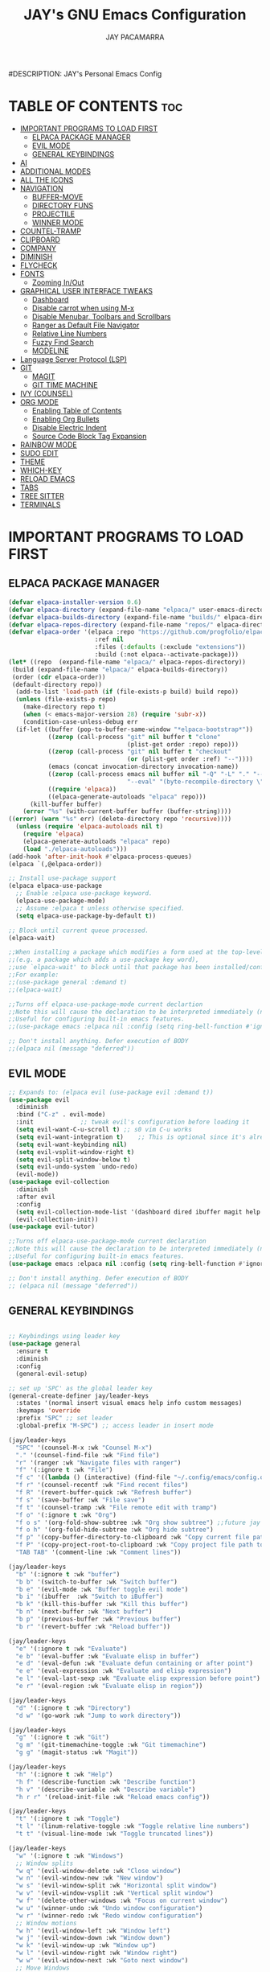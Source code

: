 #+TITLE: JAY's GNU Emacs Configuration
#+AUTHOR: JAY PACAMARRA
#DESCRIPTION: JAY's Personal Emacs Config
#+STARTUP: showeverything
#+OPTIONS: toc:2

* TABLE OF CONTENTS :toc:
- [[#important-programs-to-load-first][IMPORTANT PROGRAMS TO LOAD FIRST]]
  - [[#elpaca-package-manager][ELPACA PACKAGE MANAGER]]
  - [[#evil-mode][EVIL MODE]]
  - [[#general-keybindings][GENERAL KEYBINDINGS]]
- [[#ai][AI]]
- [[#additional-modes][ADDITIONAL MODES]]
- [[#all-the-icons][ALL THE ICONS]]
- [[#navigation][NAVIGATION]]
  - [[#buffer-move][BUFFER-MOVE]]
  - [[#directory-funs][DIRECTORY FUNS]]
  - [[#projectile][PROJECTILE]]
  - [[#winner-mode][WINNER MODE]]
- [[#countel-tramp][COUNTEL-TRAMP]]
- [[#clipboard][CLIPBOARD]]
- [[#company][COMPANY]]
- [[#diminish][DIMINISH]]
- [[#flycheck][FLYCHECK]]
- [[#fonts][FONTS]]
  - [[#zooming-inout][Zooming In/Out]]
- [[#graphical-user-interface-tweaks][GRAPHICAL USER INTERFACE TWEAKS]]
  - [[#dashboard][Dashboard]]
  - [[#disable-carrot-when-using-m-x][Disable carrot when using M-x]]
  - [[#disable-menubar-toolbars-and-scrollbars][Disable Menubar, Toolbars and Scrollbars]]
  - [[#ranger-as-default-file-navigator][Ranger as Default File Navigator]]
  - [[#relative-line-numbers][Relative Line Numbers]]
  - [[#fuzzy-find-search][Fuzzy Find Search]]
  - [[#modeline][MODELINE]]
- [[#language-server-protocol-lsp][Language Server Protocol (LSP)]]
- [[#git][GIT]]
  - [[#magit][MAGIT]]
  - [[#git-time-machine][GIT TIME MACHINE]]
- [[#ivy-counsel][IVY (COUNSEL)]]
- [[#org-mode][ORG MODE]]
  - [[#enabling-table-of-contents][Enabling Table of Contents]]
  - [[#enabling-org-bullets][Enabling Org Bullets]]
  - [[#disable-electric-indent][Disable Electric Indent]]
  - [[#source-code-block-tag-expansion][Source Code Block Tag Expansion]]
- [[#rainbow-mode][RAINBOW MODE]]
- [[#sudo-edit][SUDO EDIT]]
- [[#theme][THEME]]
- [[#which-key][WHICH-KEY]]
- [[#reload-emacs][RELOAD EMACS]]
- [[#tabs][TABS]]
- [[#tree-sitter][TREE SITTER]]
- [[#terminals][TERMINALS]]

* IMPORTANT PROGRAMS TO LOAD FIRST
** ELPACA PACKAGE MANAGER
#+begin_src emacs-lisp
  (defvar elpaca-installer-version 0.6)
  (defvar elpaca-directory (expand-file-name "elpaca/" user-emacs-directory))
  (defvar elpaca-builds-directory (expand-file-name "builds/" elpaca-directory))
  (defvar elpaca-repos-directory (expand-file-name "repos/" elpaca-directory))
  (defvar elpaca-order '(elpaca :repo "https://github.com/progfolio/elpaca.git"
                          :ref nil
                          :files (:defaults (:exclude "extensions"))
                          :build (:not elpaca--activate-package)))
  (let* ((repo  (expand-file-name "elpaca/" elpaca-repos-directory))
   (build (expand-file-name "elpaca/" elpaca-builds-directory))
   (order (cdr elpaca-order))
   (default-directory repo))
    (add-to-list 'load-path (if (file-exists-p build) build repo))
    (unless (file-exists-p repo)
      (make-directory repo t)
      (when (< emacs-major-version 28) (require 'subr-x))
      (condition-case-unless-debug err
    (if-let ((buffer (pop-to-buffer-same-window "*elpaca-bootstrap*"))
             ((zerop (call-process "git" nil buffer t "clone"
                                   (plist-get order :repo) repo)))
             ((zerop (call-process "git" nil buffer t "checkout"
                                   (or (plist-get order :ref) "--"))))
             (emacs (concat invocation-directory invocation-name))
             ((zerop (call-process emacs nil buffer nil "-Q" "-L" "." "--batch"
                                   "--eval" "(byte-recompile-directory \".\" 0 'force)")))
             ((require 'elpaca))
             ((elpaca-generate-autoloads "elpaca" repo)))
        (kill-buffer buffer)
      (error "%s" (with-current-buffer buffer (buffer-string))))
  ((error) (warn "%s" err) (delete-directory repo 'recursive))))
    (unless (require 'elpaca-autoloads nil t)
      (require 'elpaca)
      (elpaca-generate-autoloads "elpaca" repo)
      (load "./elpaca-autoloads")))
  (add-hook 'after-init-hook #'elpaca-process-queues)
  (elpaca `(,@elpaca-order))

  ;; Install use-package support
  (elpaca elpaca-use-package
    ;; Enable :elpaca use-package keyword.
    (elpaca-use-package-mode)
    ;; Assume :elpaca t unless otherwise specified.
    (setq elpaca-use-package-by-default t))

  ;; Block until current queue processed.
  (elpaca-wait)

  ;;When installing a package which modifies a form used at the top-level
  ;;(e.g. a package which adds a use-package key word),
  ;;use `elpaca-wait' to block until that package has been installed/configured.
  ;;For example:
  ;;(use-package general :demand t)
  ;;(elpaca-wait)

  ;;Turns off elpaca-use-package-mode current declartion
  ;;Note this will cause the declaration to be interpreted immediately (not deferred).
  ;;Useful for configuring built-in emacs features.
  ;;(use-package emacs :elpaca nil :config (setq ring-bell-function #'ignore))

  ;; Don't install anything. Defer execution of BODY
  ;;(elpaca nil (message "deferred"))

#+end_src

#+RESULTS:

** EVIL MODE
#+begin_src emacs-lisp
;; Expands to: (elpaca evil (use-package evil :demand t))
(use-package evil
  :diminish
  :bind ("C-z" . evil-mode)
  :init				;; tweak evil's configuration before loading it
  (setq evil-want-C-u-scroll t) ;; s0 vim C-u works
  (setq evil-want-integration t)	;; This is optional since it's already set to t by default.
  (setq evil-want-keybinding nil)
  (setq evil-vsplit-window-right t)
  (setq evil-split-window-below t)
  (setq evil-undo-system `undo-redo)
  (evil-mode))
(use-package evil-collection
  :diminish
  :after evil
  :config
  (setq evil-collection-mode-list '(dashboard dired ibuffer magit help vterm))
  (evil-collection-init))
(use-package evil-tutor)

;;Turns off elpaca-use-package-mode current declaration
;;Note this will cause the declaration to be interpreted immediately (not deferred).
;;Useful for configuring built-in emacs features.
(use-package emacs :elpaca nil :config (setq ring-bell-function #'ignore))

;; Don't install anything. Defer execution of BODY
;; (elpaca nil (message "deferred"))
#+end_src

** GENERAL KEYBINDINGS
#+begin_src emacs-lisp

;; Keybindings using leader key
(use-package general
  :ensure t
  :diminish
  :config
  (general-evil-setup)

;; set up 'SPC' as the global leader key
(general-create-definer jay/leader-keys
  :states '(normal insert visual emacs help info custom messages)
  :keymaps 'override
  :prefix "SPC" ;; set leader
  :global-prefix "M-SPC") ;; access leader in insert mode

(jay/leader-keys
  "SPC" '(counsel-M-x :wk "Counsel M-x")
  "." '(counsel-find-file :wk "Find file")
  "r" '(ranger :wk "Navigate files with ranger")
  "f" '(:ignore t :wk "File")
  "f c" '((lambda () (interactive) (find-file "~/.config/emacs/config.org")) :wk "Edit emacs config")
  "f r" '(counsel-recentf :wk "Find recent files")
  "f R" '(revert-buffer-quick :wk "Refresh buffer")
  "f s" '(save-buffer :wk "File save")
  "f t" '(counsel-tramp :wk "File remote edit with tramp")
  "f o" '(:ignore t :wk "Org")
  "f o s" '(org-fold-show-subtree :wk "Org show subtree") ;;future jay make this toggle w TAB
  "f o h" '(org-fold-hide-subtree :wk "Org hide subtree")
  "f p" '(copy-buffer-directory-to-clipboard :wk "Copy current file path to clipboard")
  "f P" '(copy-project-root-to-clipboard :wk "Copy project file path to clipboard")
  "TAB TAB" '(comment-line :wk "Comment lines"))

(jay/leader-keys
  "b" '(:ignore t :wk "buffer")
  "b b" '(switch-to-buffer :wk "Switch buffer")
  "b e" '(evil-mode :wk "Buffer toggle evil mode")
  "b i" '(ibuffer  :wk "Switch to iBuffer")
  "b k" '(kill-this-buffer :wk "Kill this buffer")
  "b n" '(next-buffer :wk "Next buffer")
  "b p" '(previous-buffer :wk "Previous buffer")
  "b r" '(revert-buffer :wk "Reload buffer"))

(jay/leader-keys
  "e" '(:ignore t :wk "Evaluate")    
  "e b" '(eval-buffer :wk "Evaluate elisp in buffer")
  "e d" '(eval-defun :wk "Evaluate defun containing or after point")
  "e e" '(eval-expression :wk "Evaluate and elisp expression")
  "e l" '(eval-last-sexp :wk "Evaluate elisp expression before point")
  "e r" '(eval-region :wk "Evaluate elisp in region")) 

(jay/leader-keys
  "d" '(:ignore t :wk "Directory")
  "d w" '(go-work :wk "Jump to work directory"))

(jay/leader-keys
  "g" '(:ignore t :wk "Git")
  "g m" '(git-timemachine-toggle :wk "Git timemachine")
  "g g" '(magit-status :wk "Magit"))

(jay/leader-keys
  "h" '(:ignore t :wk "Help")
  "h f" '(describe-function :wk "Describe function")
  "h v" '(describe-variable :wk "Describe variable")
  "h r r" '(reload-init-file :wk "Reload emacs config"))

(jay/leader-keys
  "t" '(:ignore t :wk "Toggle")
  "t l" '(linum-relative-toggle :wk "Toggle relative line numbers")
  "t t" '(visual-line-mode :wk "Toggle truncated lines"))

(jay/leader-keys
  "w" '(:ignore t :wk "Windows")
  ;; Window splits
  "w q" '(evil-window-delete :wk "Close window")
  "w n" '(evil-window-new :wk "New window")
  "w s" '(evil-window-split :wk "Horizontal split window")
  "w v" '(evil-window-vsplit :wk "Vertical split window")
  "w f" '(delete-other-windows :wk "Focus on current window")
  "w u" '(winner-undo :wk "Undo window configuration")
  "w r" '(winner-redo :wk "Redo window configuration")
  ;; Window motions
  "w h" '(evil-window-left :wk "Window left")
  "w j" '(evil-window-down :wk "Window down")
  "w k" '(evil-window-up :wk "Window up")
  "w l" '(evil-window-right :wk "Window right")
  "w w" '(evil-window-next :wk "Goto next window")
  ;; Move Windows
  "w H" '(buf-move-left :wk "Buffer move left")
  "w J" '(buf-move-down :wk "Buffer move down")
  "w K" '(buf-move-up :wk "Buffer move up")
  "w L" '(buf-move-right :wk "Buffer move right"))

(jay/leader-keys
  "s" '(:ignore t :wk "Searching")
  ;; Searching
  "s b" '(swiper :wk "Search buffer")
  "s f" '(fzf-find-file :wk "Search file")
  "s p" '(counsel-git-grep :wk "Search project"))

(jay/leader-keys
  "o" '(:ignore t :wk "Open")    
  ;; Opening
  "o c" '(chatgpt-shell :wk "Open chatgpt shell")
  "o p" '(org-open-at-point :wk "Open org link")
  "o s" '(scratch-buffer :wk "Open scratch buffer")
  "o t" '(vterm-toggle-cd :wk "Open terminal"))
)

#+end_src

* AI
CHATGPT
#+begin_src emacs-lisp
(use-package chatgpt-shell
  :ensure t
  :config
    (setq chatgpt-shell-model-version 8)) ;; gpt-3.5-turbo
(setq chatgpt-shell-openai-key "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")
#+end_src

* ADDITIONAL MODES
#+begin_src emacs-lisp
(use-package cmake-mode)
#+end_src

* ALL THE ICONS
This is an icon set that can be used with dashboard, dired, ibuffer and other Emacs programs.
  
#+begin_src emacs-lisp
(use-package all-the-icons
  :ensure t
  :if (display-graphic-p))

(use-package all-the-icons-dired
  :hook (dired-mode . (lambda () (all-the-icons-dired-mode t))))
#+end_src

* NAVIGATION
** BUFFER-MOVE
Creating some functions to allow us to easily move windows (splits) around.  The following block of code was taken from buffer-move.el found on the EmacsWiki:
https://www.emacswiki.org/emacs/buffer-move.el

#+begin_src emacs-lisp
(require 'windmove)

;;;###autoload
(defun buf-move-up ()
  "Swap the current buffer and the buffer above the split.
If there is no split, ie now window above the current one, an
error is signaled."
;;  "Switches between the current buffer, and the buffer above the
;;  split, if possible."
  (interactive)
  (let* ((other-win (windmove-find-other-window 'up))
	 (buf-this-buf (window-buffer (selected-window))))
    (if (null other-win)
        (error "No window above this one")
      ;; swap top with this one
      (set-window-buffer (selected-window) (window-buffer other-win))
      ;; move this one to top
      (set-window-buffer other-win buf-this-buf)
      (select-window other-win))))

;;;###autoload
(defun buf-move-down ()
"Swap the current buffer and the buffer under the split.
If there is no split, ie now window under the current one, an
error is signaled."
  (interactive)
  (let* ((other-win (windmove-find-other-window 'down))
	 (buf-this-buf (window-buffer (selected-window))))
    (if (or (null other-win) 
            (string-match "^ \\*Minibuf" (buffer-name (window-buffer other-win))))
        (error "No window under this one")
      ;; swap top with this one
      (set-window-buffer (selected-window) (window-buffer other-win))
      ;; move this one to top
      (set-window-buffer other-win buf-this-buf)
      (select-window other-win))))

;;;###autoload
(defun buf-move-left ()
"Swap the current buffer and the buffer on the left of the split.
If there is no split, ie now window on the left of the current
one, an error is signaled."
  (interactive)
  (let* ((other-win (windmove-find-other-window 'left))
	 (buf-this-buf (window-buffer (selected-window))))
    (if (null other-win)
        (error "No left split")
      ;; swap top with this one
      (set-window-buffer (selected-window) (window-buffer other-win))
      ;; move this one to top
      (set-window-buffer other-win buf-this-buf)
      (select-window other-win))))

;;;###autoload
(defun buf-move-right ()
"Swap the current buffer and the buffer on the right of the split.
If there is no split, ie now window on the right of the current
one, an error is signaled."
  (interactive)
  (let* ((other-win (windmove-find-other-window 'right))
	 (buf-this-buf (window-buffer (selected-window))))
    (if (null other-win)
        (error "No right split")
      ;; swap top with this one
      (set-window-buffer (selected-window) (window-buffer other-win))
      ;; move this one to top
      (set-window-buffer other-win buf-this-buf)
      (select-window other-win))))
#+end_src

** DIRECTORY FUNS
#+begin_src emacs-lisp
(defun go-work()
  "GO to work directory"
  (interactive)
  (dired "~/work/"))
#+end_src

#+RESULTS:
: go-work

** PROJECTILE
#+begin_src emacs-lisp
(use-package projectile
  :diminish
  :init
    (projectile-mode t))
#+end_src

** WINNER MODE
A global minor mode that allows you to undo or redo window configurations
#+begin_src emacs-lisp
(winner-mode 1)
#+end_src

* COUNTEL-TRAMP
#+begin_src emacs-lisp
(use-package counsel-tramp)
;;custom ssh connections
(setq counsel-tramp-custom-connections '(
;; add custom connections here
"/ssh:dev@10.100.0.8:~/"
"/ssh:dev@10.100.0.10:~/"
"/ssh:dev@10.100.0.53:~/"
"/ssh:dev@10.100.0.60:~/"
))
#+end_src

* CLIPBOARD
Copy directory of current buffer to clipboard
#+begin_src emacs-lisp
(defun copy-buffer-directory-to-clipboard ()
  "Copy the directory of the current buffer to the clipboard."
  (interactive)
  (let ((directory (file-name-directory (or buffer-file-name default-directory))))
    (kill-new directory)
    (message "Directory copied to clipboard: %s" directory)))
#+end_src

Copy directory of project root to clipboard
#+begin_src emacs-lisp
(defun copy-project-root-to-clipboard ()
  "Copy the root directory of the current project to the clipboard."
  (interactive)
  (when-let ((project-root (projectile-project-root)))
    (kill-new project-root)
    (message "Project root directory copied to clipboard: %s" project-root)))
#+end_src

* COMPANY
[[https://company-mode.github.io/][Company]] is a text completion framework for Emacs. The name stands for "complete anything".  Completion will start automatically after you type a few letters. Use M-n and M-p to select, <return> to complete or <tab> to complete the common 

#+begin_src emacs-lisp
(use-package company
  :defer 2
  :diminish
  :custom
  (company-begin-commands '(self-insert-command))
  (company-idle-delay .1)
  (company-minimum-prefix-length 2)
  (company-show-numbers t)
  (company-tooltip-align-annotations 't)
  (global-company-mode t))

;;(use-package company-box
;;  :after company
;;  :diminish
;;  :hook (company-mode . company-box-mode))
#+end_src

* DIMINISH
This package implements hiding or abbreviation of the modeline displays (lighters) of minor-modes.  With this package installed, you can add ':diminish' to any use-package block to hide that particular mode in the modeline.

#+begin_src emacs-lisp
(use-package diminish
 :diminish abbrev-mode
 :diminish org-indent-mode
 :diminish apheleia-mode
 :diminish auto-revert-mode
 :diminish hungry-delete-mode
 :diminish hungry-delete
 :diminish lisp-interaction-mode
 :diminish visual-line-mode
 :diminish subword-mode
 :diminish auto-fill-function)
#+end_src

* FLYCHECK
Install =luacheck= from your Linux distro's repositories for flycheck to work correctly with lua files.  Install =python-pylint= for flycheck to work with python files.  Haskell works with flycheck as long as =haskell-ghc= or =haskell-stack-ghc= is installed.  For more information on language support for flycheck, [[https://www.flycheck.org/en/latest/languages.html][read this]].

#+begin_src emacs-lisp
(use-package flycheck
  :ensure t
  :defer t
  :diminish
  :init (global-flycheck-mode))
#+end_src

* FONTS
#+begin_src emacs-lisp
  ;; Defining the various fonts that Emacs will use.
  (set-face-attribute 'default nil
    :font "Roboto Mono-12"
    :height 110
    :weight 'medium)
  (set-face-attribute 'variable-pitch nil
    :font "Roboto Mono-12"
    :height 110
    :weight 'medium)
  (set-face-attribute 'fixed-pitch nil
    :font "Roboto Mono-12"
    :height 110
    :weight 'medium)
  ;; Makes commented text and keywords italics.
  ;; This is working in emacsclient but not emacs.
  ;; Your font must have an italic face available.
  (set-face-attribute 'font-lock-comment-face nil
    :slant 'italic)
  (set-face-attribute 'font-lock-keyword-face nil
    :slant 'italic)

  ;; This sets the default font on all graphical frames created after restarting Emacs.
  ;; Does the same thing as 'set-face-attribute default' above, but emacsclient fonts
  ;; are not right unless I also add this method of setting the default font.
  (add-to-list 'default-frame-alist '(font . "Roboto Mono-12"))

  ;; Uncomment the following line if line spacing needs adjusting.
  ;; (setq-default line-spacing 0.1)

#+end_src

** Zooming In/Out
You can use the bindings CTRL plus =/- for zooming in/out.  You can also use CTRL plus the mouse wheel for zooming in/out.

#+begin_src emacs-lisp
(global-set-key (kbd "C-=") 'text-scale-increase)
(global-set-key (kbd "C--") 'text-scale-decrease)
(global-set-key (kbd "<C-wheel-up>") 'text-scale-increase)
(global-set-key (kbd "<C-wheel-down>") 'text-scale-decrease)
#+end_src

* GRAPHICAL USER INTERFACE TWEAKS
Let's make GNU Emacs look a little better.

** Dashboard
#+begin_src emacs-lisp
(use-package dashboard
  :ensure t 
  :init
  (setq initial-buffer-choice 'dashboard-open)
  (setq dashboard-set-heading-icons t)
  (setq dashboard-set-file-icons t)
  (setq dashboard-banner-logo-title "Build robots or go home")
  ;;(setq dashboard-startup-banner 'logo) ;; use standard emacs logo as banner
  (setq dashboard-startup-banner "/home/jay/.config/emacs/logo/sai_logo_v2.png")  ;; use custom image as banner
  (setq dashboard-center-content nil) ;; set to 't' for centered content
  (setq dashboard-items '((recents . 5)
                          (agenda . 5 )
                          (bookmarks . 3)
                          (projects . 3)
                          (registers . 3)))
  :custom
  (dashboard-modify-heading-icons '((recents . "file-text")
                                    (bookmarks . "book")))
  :config
  (dashboard-setup-startup-hook))
#+end_src

** Disable carrot when using M-x
#+begin_src emacs-lisp
(setq ivy-initial-inputs-alist nil)
#+end_src

** Disable Menubar, Toolbars and Scrollbars
#+begin_src emacs-lisp
(menu-bar-mode -1)
(tool-bar-mode -1)
(scroll-bar-mode -1)
#+end_src

** Ranger as Default File Navigator
#+begin_src emacs-lisp
(use-package ranger
  :diminish
  :config
  (setq ranger-preview-file t)
  (setq ranger-width-preview 0.40)
  (setq ranger-parent-depth 1)
  (setq ranger-width-parents 0.20))
#+end_src

** Relative Line Numbers
#+begin_src emacs-lisp
(use-package linum-relative
  :diminish
  :init 
    (linum-relative-global-mode)
    (add-hook 'dashboard-mode-hook (lambda () (linum-relative-mode 0))))

#+end_src

#+RESULTS:

** Fuzzy Find Search
#+begin_src emacs-lisp
;; add fzf to emacs exec-path
(add-to-list 'exec-path "/usr/local/bin")
(use-package fzf)
#+end_src

** MODELINE
#+begin_src emacs-lisp
(use-package telephone-line
  :config
    (setq telephone-line-lhs
        '((evil   . (telephone-line-evil-tag-segment))
            (accent . (telephone-line-vc-segment
                    telephone-line-erc-modified-channels-segment
                    telephone-line-process-segment))
            (nil    . (telephone-line-minor-mode-segment
                    telephone-line-buffer-segment))))
    (setq telephone-line-rhs
        '((nil    . (telephone-line-misc-info-segment))
            (accent . (telephone-line-major-mode-segment))
            (evil   . (telephone-line-airline-position-segment))))
  :init
    (telephone-line-mode 1))
#+end_src

* Language Server Protocol (LSP)
#+begin_src emacs-lisp
(use-package lsp-mode
  :diminish
  :init
  ;; set prefix for lsp-command-keymap (few alternatives - "C-l", "C-c l")
  (setq lsp-keymap-prefix "C-c l")
  (setq lsp-headerline-breadcrumb-enable nil)
  (setq lsp-enable-on-type-formatting nil)
  :hook (;; replace XXX-mode with concrete major-mode(e. g. python-mode)
         (c-mode . lsp)
         (c-ts-mode . lsp)
         (c-or-c++-ts-mode . lsp)
         (c++-mode . lsp)
         (python . lsp)
         (make . lsp)
         ;; if you want which-key integration
         (lsp-mode . lsp-enable-which-key-integration))
  :commands lsp)
;; if you are ivy user
(use-package lsp-ivy :commands lsp-ivy-workspace-symbol)
(use-package lsp-treemacs :commands lsp-treemacs-errors-list)
#+end_src

#+RESULTS:

* GIT
** MAGIT
A git manager for the emacs user
#+begin_src emacs-lisp
(use-package magit)
#+end_src

** GIT TIME MACHINE
#+begin_src emacs-lisp
(use-package git-timemachine)
#+end_src

* IVY (COUNSEL)
Ivy, a generic completion mechanism for Emacs.
Counsel, a collection of Ivy-enhanced versions of common Emacs commands.
Ivy-rich allows us to add descriptions alongside the commands in M-x.

#+begin_src emacs-lisp
(use-package counsel
  :after ivy
  :diminish
  :config (counsel-mode))

(use-package ivy
  :diminish
  :custom
  (setq ivy-use-virtual-buffers t)
  (setq ivy-count-format "(%d/%d) ")
  (setq enable-recursive-minibuffers t)
  (setq swiper-include-line-number-in-search t)
  :config
  (ivy-mode))

(use-package all-the-icons-ivy-rich
  :ensure t
  :init (all-the-icons-ivy-rich-mode 1))

(use-package ivy-rich
  :diminish
  :after ivy
  :ensure t
  :init (ivy-rich-mode 1) ;; this gets us descriptions in M-x.
  :custom
  (ivy-virtual-abbreviate 'full
   ivy-rich-switch-buffer-align-virtual-buffer t
   ivy-rich-path-style 'abbrev)
  :config
  (ivy-set-display-transformer 'ivy-switch-buffer
                               'ivy-rich-switch-buffer-transformer))

#+end_src

* ORG MODE
** Enabling Table of Contents
#+begin_src emacs-lisp
  (use-package toc-org
      :commands toc-org-enable
      :init (add-hook 'org-mode-hook 'toc-org-enable))
#+end_src

** Enabling Org Bullets
Org-bullets gives us attractive bullets rather than asterisks.

#+begin_src emacs-lisp
(add-hook 'org-mode-hook 'org-indent-mode)
(use-package org-bullets)
(add-hook 'org-mode-hook (lambda () (org-bullets-mode 1)))
#+end_src

** Disable Electric Indent
Org mode source blocks have some really weird and annoying default indentation behavior.  I think this has to do with electric-indent-mode, which is turned on by default in Emacs.  So let's turn it OFF!

#+begin_src emacs-lisp
(setq org-edit-src-content-indentation 0)
#+end_src

#+RESULTS:

** Source Code Block Tag Expansion
Org-tempo is not a separate package but a module within org that can be enabled.  Org-tempo allows for '<s' followed by TAB to expand to a begin_src tag.  Other expansions available include:

| Typing the below + TAB | Expands to ...                          |
|------------------------+-----------------------------------------|
| <a                     | '#+BEGIN_EXPORT ascii' … '#+END_EXPORT  |
| <c                     | '#+BEGIN_CENTER' … '#+END_CENTER'       |
| <C                     | '#+BEGIN_COMMENT' … '#+END_COMMENT'     |
| <e                     | '#+BEGIN_EXAMPLE' … '#+END_EXAMPLE'     |
| <E                     | '#+BEGIN_EXPORT' … '#+END_EXPORT'       |
| <h                     | '#+BEGIN_EXPORT html' … '#+END_EXPORT'  |
| <l                     | '#+BEGIN_EXPORT latex' … '#+END_EXPORT' |
| <q                     | '#+BEGIN_QUOTE' … '#+END_QUOTE'         |
| <s                     | '#+BEGIN_SRC' … '#+END_SRC'             |
| <v                     | '#+BEGIN_VERSE' … '#+END_VERSE'         |
#+begin_src emacs-lisp 
(require 'org-tempo)
#+end_src

* RAINBOW MODE
Display the actual color as a background for any hex color value (ex. #ffffff).  The code block below enables rainbow-mode in all programming modes (prog-mode) as well as org-mode, which is why rainbow works in this document.  

#+begin_src emacs-lisp
(use-package rainbow-mode
  :diminish
  :hook 
  ((org-mode prog-mode) . rainbow-mode))
#+end_src

* SUDO EDIT
[[https://github.com/nflath/sudo-edit][sudo-edit]] gives us the ability to open files with sudo privileges or switch over to editing with sudo privileges if we initially opened the file without such privileges.

#+begin_src emacs-lisp
(use-package sudo-edit
  :config
    (jay/leader-keys
      "fu" '(sudo-edit-find-file :wk "Sudo find file")
      "fU" '(sudo-edit :wk "Sudo edit file")))
#+end_src

* THEME
The first of the two lines below designates the directory where will place all of our themes.  The second line loads our chosen theme which is *dtmacs*, a theme that I created with the help of the [[https://emacsfodder.github.io/emacs-theme-editor/][Emacs Theme Editor]].

#+begin_src emacs-lisp
(add-to-list 'custom-theme-load-path "~/.config/emacs/themes/")
(load-theme 'jay t)
;;(load-theme 'dtmacs t)
;;(load-theme 'timu-caribbean t)
#+end_src

#+RESULTS:
: t

* WHICH-KEY
#+begin_src emacs-lisp
(use-package which-key
  :diminish
  :init
    (which-key-mode 1)
  :config
  (setq which-key-side-window-location 'bottom
        which-key-sort-order #'which-key-key-order
        which-key-sort-uppercase-first nil
        which-key-add-column-padding 1
        which-key-max-display-columns 3
        which-key-min-display-lines 8
        which-key-side-window-slot -10
        which-key-side-window-max-height 0.25
        which-key-idle-delay 0.8
        which-key-max-description-length 100
        which-key-allow-imprecise-window-fit t
        which-key-separator " → " ))
#+end_src

* RELOAD EMACS
This is just an example of how to create a simple function in Emacs.  Use this function to reload Emacs after adding changes to the config.  Yes, I am loading the user-init-file twice in this function, which is a hack because for some reason, just loading the user-init-file once does not work properly.

#+begin_src emacs-lisp
(defun reload-init-file ()
  (interactive)
  (load-file user-init-file)
  (load-file user-init-file))
#+end_src

* TABS
#+begin_src emacs-lisp
(setq-default tab-width 4)
(setq-default indent-tabs-mode nil)
#+end_src

* TREE SITTER
;; tree sitter from emacs build
#+begin_src emacs-lisp
(global-font-lock-mode t)
(setq font-lock-maximum-decoration t)
(setq treesit-extra-load-path '(~/.config/emacs/tree-sitter))
(setq major-mode-remap-alist
 '((yaml-mode . yaml-ts-mode)
   (c-mode . c-or-c++-ts-mode)
   (cpp-mode . c-or-c++-ts-mode)))
(setq treesit-language-source-alist
      '((c "https://github.com/tree-sitter/tree-sitter-c.git")
        (cmake "https://github.com/uyha/tree-sitter-cmake.git")
        (yaml "https://github.com/ikatyang/tree-sitter-yaml")
        (cpp "https://github.com/tree-sitter/tree-sitter-cpp.git")))
(setq treesit-font-lock-level 4)
#+end_src

#+RESULTS:
: 4


* TERMINALS
#+begin_src emacs-lisp
(use-package vterm)
(use-package vterm-toggle)
(setq vterm-toggle-fullscreen-p nil)
(setq vterm-toggle-reset-window-configration-after-exit t)
(setq vterm-toggle-hide-method 'reset-window-configration)
(setq vterm-toggle-fullscreen-p nil)
(add-to-list 'display-buffer-alist
             '((lambda (buffer-or-name _)
                   (let ((buffer (get-buffer buffer-or-name)))
                     (with-current-buffer buffer
                       (or (equal major-mode 'vterm-mode)
                           (string-prefix-p vterm-buffer-name (buffer-name buffer))))))
                (display-buffer-reuse-window display-buffer-at-bottom)
                ;;(display-buffer-reuse-window display-buffer-in-direction)
                ;;display-buffer-in-direction/direction/dedicated is added in emacs27
                ;;(direction . bottom)
                ;;(dedicated . t) ;dedicated is supported in emacs27
                (reusable-frames . visible)
                (window-height . 0.3)))
#+end_src
